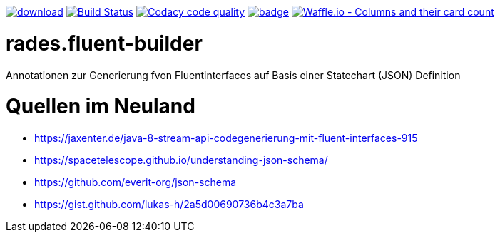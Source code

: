 [#status]
image:https://api.bintray.com/packages/funthomas424242/funthomas424242-libs/rades.fluent-builder/images/download.svg[link="https://bintray.com/funthomas424242/funthomas424242-libs/rades.fluent-builder/_latestVersion"]
image:https://travis-ci.org/FunThomas424242/rades.fluent-builder.svg?branch=master["Build Status", link="https://travis-ci.org/FunThomas424242/rades.fluent-builder"]
image:https://api.codacy.com/project/badge/Grade/64f23754fdc1426a9216521cf5362d71["Codacy code quality", link="https://www.codacy.com/app/FunThomas424242/rades.fluent-builder?utm_source=github.com&utm_medium=referral&utm_content=FunThomas424242/rades.fluent-builder&utm_campaign=Badge_Grade"]
image:https://codecov.io/gh/FunThomas424242/rades.fluent-builder/branch/master/graph/badge.svg[link="https://codecov.io/gh/FunThomas424242/rades.fluent-builder"]
image:https://badge.waffle.io/FunThomas424242/rades.fluent-builder.svg?columns=all["Waffle.io - Columns and their card count", link="https://waffle.io/FunThomas424242/rades.fluent-builder"]

[#main]
= rades.fluent-builder

Annotationen zur Generierung fvon Fluentinterfaces auf Basis einer Statechart (JSON) Definition


= Quellen im Neuland

* https://jaxenter.de/java-8-stream-api-codegenerierung-mit-fluent-interfaces-915
* https://spacetelescope.github.io/understanding-json-schema/
* https://github.com/everit-org/json-schema
* https://gist.github.com/lukas-h/2a5d00690736b4c3a7ba


